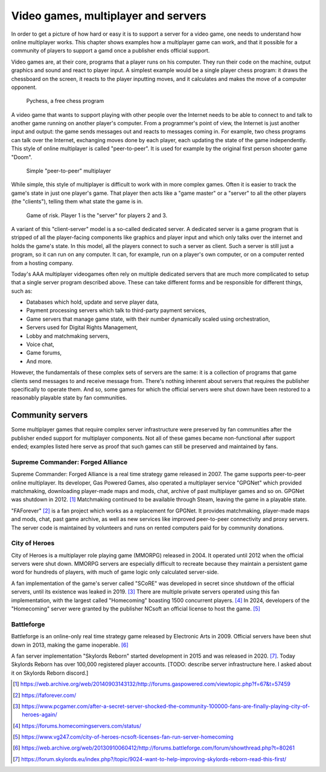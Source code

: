 .. _Technical stuff part 1:

Video games, multiplayer and servers
====================================

In order to get a picture of how hard or easy it is to support a server for a
video game, one needs to understand how online multiplayer works. This chapter
shows examples how a multiplayer game can work, and that it possible for a
community of players to support a gamd once a publisher ends official support.

Video games are, at their core, programs that a player runs on his computer.
They run their code on the machine, output graphics and sound and react to
player input. A simplest example would be a single player chess program: it
draws the chessboard on the screen, it reacts to the player inputting moves,
and it calculates and makes the move of a computer opponent.

.. figure:: assets/chess_example_1.png
   :width: 400

   Pychess, a free chess program

A video game that wants to support playing with other people over the Internet
needs to be able to connect to and talk to another game running on another
player's computer. From a programmer's point of view, the Internet is just
another input and output: the game sends messages out and reacts to messages
coming in. For example, two chess programs can talk over the Internet,
exchanging moves done by each player, each updating the state of the game
independently. This style of online multiplayer is called "peer-to-peer".
It is used for example by the original first person shooter game "Doom".

.. figure:: assets/chess_example_2.png
   :width: 600

   Simple "peer-to-peer" multiplayer

While simple, this style of multiplayer is difficult to work with in more
complex games. Often it is easier to track the game's state in just one
player's game. That player then acts like a "game master" or a "server" to all
the other players (the "clients"), telling them what state the game is in.

.. figure:: assets/chess_example_3.png
   :width: 600

   Game of risk. Player 1 is the "server" for players 2 and 3.

A variant of this "client-server" model is a so-called dedicated server. A
dedicated server is a game program that is stripped of all the player-facing
components like graphics and player input and which only talks over the
internet and holds the game's state. In this model, all the players connect to
such a server as client. Such a server is still just a program, so it can run
on any computer. It can, for example, run on a player's own computer, or on a
computer rented from a hosting company.

Today's AAA multiplayer videogames often rely on multiple dedicated servers
that are much more complicated to setup that a single server program
described above. These can take different forms and be responsible for
different things, such as:

* Databases which hold, update and serve player data,
* Payment processing servers which talk to third-party payment services,
* Game servers that manage game state, with their number dynamically scaled
  using orchestration,
* Servers used for Digital Rights Management,
* Lobby and matchmaking servers,
* Voice chat,
* Game forums,
* And more.

However, the fundamentals of these complex sets of servers are the same: it is
a collection of programs that game clients send messages to and receive message
from. There's nothing inherent about servers that requires the publisher
specifically to operate them. And so, some games for which the official servers
were shut down have been restored to a reasonably playable state by fan
communities.

Community servers
-----------------

Some multiplayer games that require complex server infrastructure were
preserved by fan communities after the publisher ended support for multiplayer
components. Not all of these games became non-functional after support ended;
examples listed here serve as proof that such games can still be preserved and
maintained by fans.

Supreme Commander: Forged Alliance
^^^^^^^^^^^^^^^^^^^^^^^^^^^^^^^^^^

Supreme Commander: Forged Alliance is a real time strategy game released in
2007. The game supports peer-to-peer online multiplayer. Its developer, Gas
Powered Games, also operated a multiplayer service "GPGNet" which provided
matchmaking, downloading player-made maps and mods, chat, archive of past
multiplayer games and so on. GPGNet was shutdown in 2012. [1]_ Matchmaking
continued to be available through Steam, leaving the game in a playable state.

"FAForever" [2]_ is a fan project which works as a replacement for GPGNet. It
provides matchmaking, player-made maps and mods, chat, past game archive, as
well as new services like improved peer-to-peer connectivity and proxy servers.
The server code is maintained by volunteers and runs on rented computers paid
for by community donations.

City of Heroes
^^^^^^^^^^^^^^

City of Heroes is a multiplayer role playing game (MMORPG) released in 2004. It
operated until 2012 when the official servers were shut down. MMORPG servers
are especially difficult to recreate because they maintain a persistent game
word for hundreds of players, with much of game logic only calculated
server-side.

A fan implementation of the game's server called "SCoRE" was developed in
secret since shutdown of the official servers, until its existence was leaked
in 2019. [3]_ There are multiple private servers operated using this fan
implementation, with the largest called "Homecoming" boasting 1500 concurrent
players. [4]_ In 2024, developers of the "Homecoming" server were granted by the
publisher NCsoft an official license to host the game. [5]_

Battleforge
^^^^^^^^^^^

Battleforge is an online-only real time strategy game released by Electronic
Arts in 2009. Official servers have been shut down in 2013, making the game
inoperable. [6]_

A fan server implementation "Skylords Reborn" started development in 2015 and
was released in 2020. [7]_. Today Skylords Reborn has over 100,000 registered
player accounts. [TODO: describe server infrastructure here. I asked about it
on Skylords Reborn discord.]

.. [1] https://web.archive.org/web/20140903143132/http://forums.gaspowered.com/viewtopic.php?f=67&t=57459
.. [2] https://faforever.com/
.. [3] https://www.pcgamer.com/after-a-secret-server-shocked-the-community-100000-fans-are-finally-playing-city-of-heroes-again/
.. [4] https://forums.homecomingservers.com/status/
.. [5] https://www.vg247.com/city-of-heroes-ncsoft-licenses-fan-run-server-homecoming
.. [6] https://web.archive.org/web/20130910060412/http://forums.battleforge.com/forum/showthread.php?t=80261
.. [7] https://forum.skylords.eu/index.php?/topic/9024-want-to-help-improving-skylords-reborn-read-this-first/
